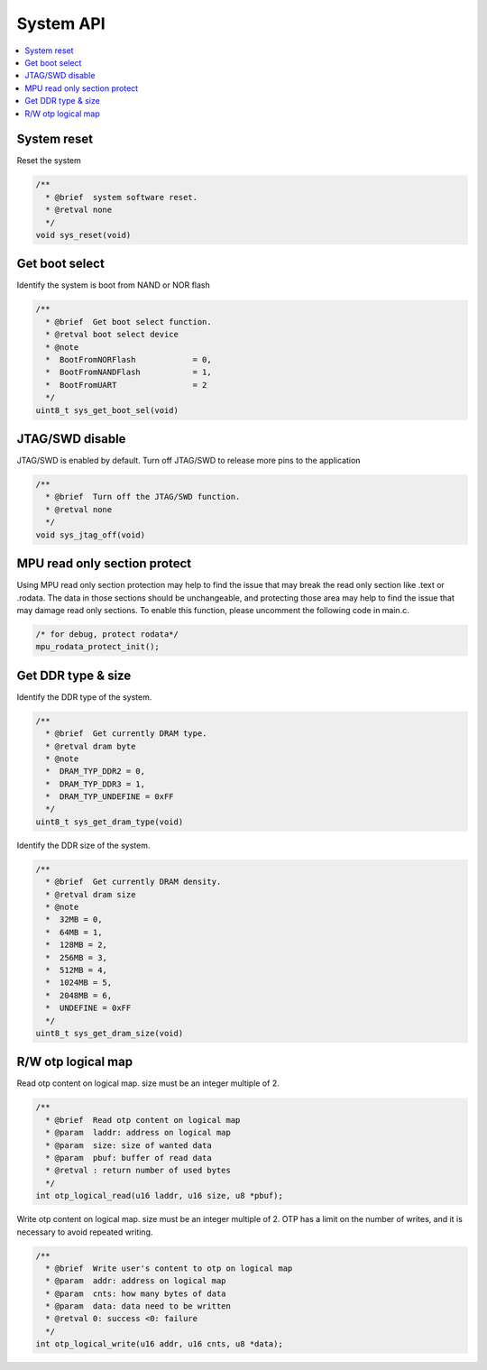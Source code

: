 System API
==========

.. contents::
  :local:
  :depth: 2

System reset
------------

Reset the system

.. code-block:: c

    /**
      * @brief  system software reset.
      * @retval none
      */
    void sys_reset(void)


Get boot select
---------------

Identify the system is boot from NAND or NOR flash

.. code-block:: c

    /**
      * @brief  Get boot select function.
      * @retval boot select device
      * @note
      *  BootFromNORFlash            = 0,
      *  BootFromNANDFlash           = 1,
      *  BootFromUART                = 2
      */
    uint8_t sys_get_boot_sel(void)


JTAG/SWD disable
----------------

JTAG/SWD is enabled by default. Turn off JTAG/SWD to release more pins
to the application

.. code-block:: c

    /**
      * @brief  Turn off the JTAG/SWD function.
      * @retval none
      */
    void sys_jtag_off(void)


MPU read only section protect
-----------------------------

Using MPU read only section protection may help to find the issue that
may break the read only section like .text or .rodata. The data in those
sections should be unchangeable, and protecting those area may help to
find the issue that may damage read only sections. To enable this
function, please uncomment the following code in main.c.

.. code-block:: c

   /* for debug, protect rodata*/
   mpu_rodata_protect_init();



Get DDR type & size
-------------------

Identify the DDR type of the system.

.. code-block:: c

    /**
      * @brief  Get currently DRAM type.
      * @retval dram byte
      * @note
      *  DRAM_TYP_DDR2 = 0,
      *  DRAM_TYP_DDR3 = 1,
      *  DRAM_TYP_UNDEFINE = 0xFF
      */
    uint8_t sys_get_dram_type(void)


Identify the DDR size of the system.

.. code-block:: c

    /**
      * @brief  Get currently DRAM density.
      * @retval dram size
      * @note
      *  32MB = 0,
      *  64MB = 1,
      *  128MB = 2,
      *  256MB = 3,
      *  512MB = 4,
      *  1024MB = 5,
      *  2048MB = 6,
      *  UNDEFINE = 0xFF
      */
    uint8_t sys_get_dram_size(void)


R/W otp logical map
-------------------

Read otp content on logical map. size must be an integer multiple of 2.

.. code-block:: c

    /**
      * @brief  Read otp content on logical map
      * @param  laddr: address on logical map
      * @param  size: size of wanted data
      * @param  pbuf: buffer of read data
      * @retval : return number of used bytes
      */
    int otp_logical_read(u16 laddr, u16 size, u8 *pbuf);


Write otp content on logical map. size must be an integer multiple of 2.
OTP has a limit on the number of writes, and it is necessary to avoid
repeated writing.

.. code-block:: c

    /**
      * @brief  Write user's content to otp on logical map
      * @param  addr: address on logical map
      * @param  cnts: how many bytes of data
      * @param  data: data need to be written
      * @retval 0: success <0: failure
      */
    int otp_logical_write(u16 addr, u16 cnts, u8 *data);

